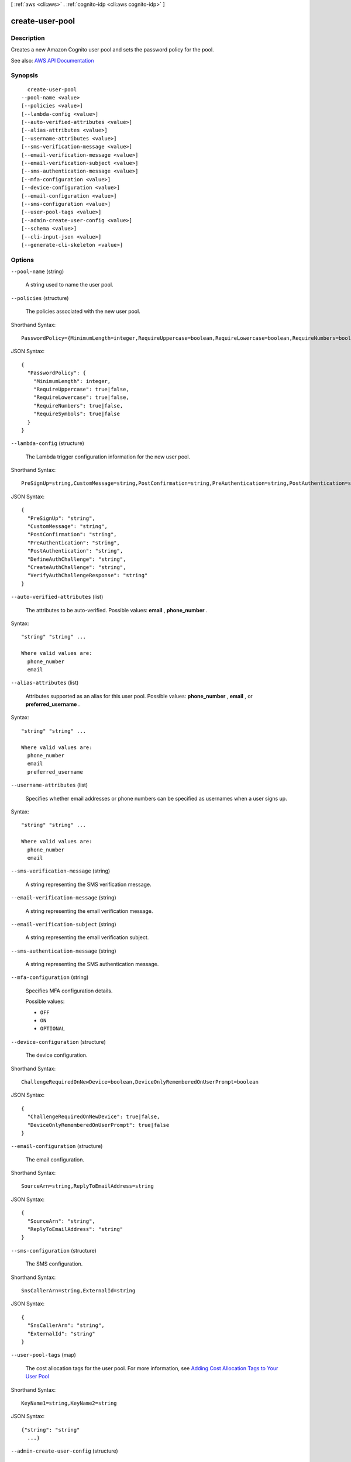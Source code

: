 [ :ref:`aws <cli:aws>` . :ref:`cognito-idp <cli:aws cognito-idp>` ]

.. _cli:aws cognito-idp create-user-pool:


****************
create-user-pool
****************



===========
Description
===========



Creates a new Amazon Cognito user pool and sets the password policy for the pool.



See also: `AWS API Documentation <https://docs.aws.amazon.com/goto/WebAPI/cognito-idp-2016-04-18/CreateUserPool>`_


========
Synopsis
========

::

    create-user-pool
  --pool-name <value>
  [--policies <value>]
  [--lambda-config <value>]
  [--auto-verified-attributes <value>]
  [--alias-attributes <value>]
  [--username-attributes <value>]
  [--sms-verification-message <value>]
  [--email-verification-message <value>]
  [--email-verification-subject <value>]
  [--sms-authentication-message <value>]
  [--mfa-configuration <value>]
  [--device-configuration <value>]
  [--email-configuration <value>]
  [--sms-configuration <value>]
  [--user-pool-tags <value>]
  [--admin-create-user-config <value>]
  [--schema <value>]
  [--cli-input-json <value>]
  [--generate-cli-skeleton <value>]




=======
Options
=======

``--pool-name`` (string)


  A string used to name the user pool.

  

``--policies`` (structure)


  The policies associated with the new user pool.

  



Shorthand Syntax::

    PasswordPolicy={MinimumLength=integer,RequireUppercase=boolean,RequireLowercase=boolean,RequireNumbers=boolean,RequireSymbols=boolean}




JSON Syntax::

  {
    "PasswordPolicy": {
      "MinimumLength": integer,
      "RequireUppercase": true|false,
      "RequireLowercase": true|false,
      "RequireNumbers": true|false,
      "RequireSymbols": true|false
    }
  }



``--lambda-config`` (structure)


  The Lambda trigger configuration information for the new user pool.

  



Shorthand Syntax::

    PreSignUp=string,CustomMessage=string,PostConfirmation=string,PreAuthentication=string,PostAuthentication=string,DefineAuthChallenge=string,CreateAuthChallenge=string,VerifyAuthChallengeResponse=string




JSON Syntax::

  {
    "PreSignUp": "string",
    "CustomMessage": "string",
    "PostConfirmation": "string",
    "PreAuthentication": "string",
    "PostAuthentication": "string",
    "DefineAuthChallenge": "string",
    "CreateAuthChallenge": "string",
    "VerifyAuthChallengeResponse": "string"
  }



``--auto-verified-attributes`` (list)


  The attributes to be auto-verified. Possible values: **email** , **phone_number** .

  



Syntax::

  "string" "string" ...

  Where valid values are:
    phone_number
    email





``--alias-attributes`` (list)


  Attributes supported as an alias for this user pool. Possible values: **phone_number** , **email** , or **preferred_username** .

  



Syntax::

  "string" "string" ...

  Where valid values are:
    phone_number
    email
    preferred_username





``--username-attributes`` (list)


  Specifies whether email addresses or phone numbers can be specified as usernames when a user signs up.

  



Syntax::

  "string" "string" ...

  Where valid values are:
    phone_number
    email





``--sms-verification-message`` (string)


  A string representing the SMS verification message.

  

``--email-verification-message`` (string)


  A string representing the email verification message.

  

``--email-verification-subject`` (string)


  A string representing the email verification subject.

  

``--sms-authentication-message`` (string)


  A string representing the SMS authentication message.

  

``--mfa-configuration`` (string)


  Specifies MFA configuration details.

  

  Possible values:

  
  *   ``OFF``

  
  *   ``ON``

  
  *   ``OPTIONAL``

  

  

``--device-configuration`` (structure)


  The device configuration.

  



Shorthand Syntax::

    ChallengeRequiredOnNewDevice=boolean,DeviceOnlyRememberedOnUserPrompt=boolean




JSON Syntax::

  {
    "ChallengeRequiredOnNewDevice": true|false,
    "DeviceOnlyRememberedOnUserPrompt": true|false
  }



``--email-configuration`` (structure)


  The email configuration.

  



Shorthand Syntax::

    SourceArn=string,ReplyToEmailAddress=string




JSON Syntax::

  {
    "SourceArn": "string",
    "ReplyToEmailAddress": "string"
  }



``--sms-configuration`` (structure)


  The SMS configuration.

  



Shorthand Syntax::

    SnsCallerArn=string,ExternalId=string




JSON Syntax::

  {
    "SnsCallerArn": "string",
    "ExternalId": "string"
  }



``--user-pool-tags`` (map)


  The cost allocation tags for the user pool. For more information, see `Adding Cost Allocation Tags to Your User Pool <http://docs.aws.amazon.com/cognito/latest/developerguide/cognito-user-pools-cost-allocation-tagging.html>`_  

  



Shorthand Syntax::

    KeyName1=string,KeyName2=string




JSON Syntax::

  {"string": "string"
    ...}



``--admin-create-user-config`` (structure)


  The configuration for ``admin-create-user`` requests.

  



Shorthand Syntax::

    AllowAdminCreateUserOnly=boolean,UnusedAccountValidityDays=integer,InviteMessageTemplate={SMSMessage=string,EmailMessage=string,EmailSubject=string}




JSON Syntax::

  {
    "AllowAdminCreateUserOnly": true|false,
    "UnusedAccountValidityDays": integer,
    "InviteMessageTemplate": {
      "SMSMessage": "string",
      "EmailMessage": "string",
      "EmailSubject": "string"
    }
  }



``--schema`` (list)


  An array of schema attributes for the new user pool. These attributes can be standard or custom attributes.

  



Shorthand Syntax::

    Name=string,AttributeDataType=string,DeveloperOnlyAttribute=boolean,Mutable=boolean,Required=boolean,NumberAttributeConstraints={MinValue=string,MaxValue=string},StringAttributeConstraints={MinLength=string,MaxLength=string} ...




JSON Syntax::

  [
    {
      "Name": "string",
      "AttributeDataType": "String"|"Number"|"DateTime"|"Boolean",
      "DeveloperOnlyAttribute": true|false,
      "Mutable": true|false,
      "Required": true|false,
      "NumberAttributeConstraints": {
        "MinValue": "string",
        "MaxValue": "string"
      },
      "StringAttributeConstraints": {
        "MinLength": "string",
        "MaxLength": "string"
      }
    }
    ...
  ]



``--cli-input-json`` (string)
Performs service operation based on the JSON string provided. The JSON string follows the format provided by ``--generate-cli-skeleton``. If other arguments are provided on the command line, the CLI values will override the JSON-provided values.

``--generate-cli-skeleton`` (string)
Prints a JSON skeleton to standard output without sending an API request. If provided with no value or the value ``input``, prints a sample input JSON that can be used as an argument for ``--cli-input-json``. If provided with the value ``output``, it validates the command inputs and returns a sample output JSON for that command.



======
Output
======

UserPool -> (structure)

  

  A container for the user pool details.

  

  Id -> (string)

    

    The ID of the user pool.

    

    

  Name -> (string)

    

    The name of the user pool.

    

    

  Policies -> (structure)

    

    A container for the policies associated with a user pool.

    

    PasswordPolicy -> (structure)

      

      A container for information about the user pool password policy.

      

      MinimumLength -> (integer)

        

        The minimum length of the password policy that you have set. Cannot be less than 6.

        

        

      RequireUppercase -> (boolean)

        

        In the password policy that you have set, refers to whether you have required users to use at least one uppercase letter in their password.

        

        

      RequireLowercase -> (boolean)

        

        In the password policy that you have set, refers to whether you have required users to use at least one lowercase letter in their password.

        

        

      RequireNumbers -> (boolean)

        

        In the password policy that you have set, refers to whether you have required users to use at least one number in their password.

        

        

      RequireSymbols -> (boolean)

        

        In the password policy that you have set, refers to whether you have required users to use at least one symbol in their password.

        

        

      

    

  LambdaConfig -> (structure)

    

    A container for the AWS Lambda triggers associated with a user pool.

    

    PreSignUp -> (string)

      

      A pre-registration AWS Lambda trigger.

      

      

    CustomMessage -> (string)

      

      A custom Message AWS Lambda trigger.

      

      

    PostConfirmation -> (string)

      

      A post-confirmation AWS Lambda trigger.

      

      

    PreAuthentication -> (string)

      

      A pre-authentication AWS Lambda trigger.

      

      

    PostAuthentication -> (string)

      

      A post-authentication AWS Lambda trigger.

      

      

    DefineAuthChallenge -> (string)

      

      Defines the authentication challenge.

      

      

    CreateAuthChallenge -> (string)

      

      Creates an authentication challenge.

      

      

    VerifyAuthChallengeResponse -> (string)

      

      Verifies the authentication challenge response.

      

      

    

  Status -> (string)

    

    The status of a user pool.

    

    

  LastModifiedDate -> (timestamp)

    

    The date the user pool was last modified.

    

    

  CreationDate -> (timestamp)

    

    The date the user pool was created.

    

    

  SchemaAttributes -> (list)

    

    A container with the schema attributes of a user pool.

    

    (structure)

      

      Contains information about the schema attribute.

      

      Name -> (string)

        

        A schema attribute of the name type.

        

        

      AttributeDataType -> (string)

        

        The attribute data type.

        

        

      DeveloperOnlyAttribute -> (boolean)

        

        Specifies whether the attribute type is developer only.

        

        

      Mutable -> (boolean)

        

        Specifies whether the attribute can be changed once it has been created.

        

        

      Required -> (boolean)

        

        Specifies whether a user pool attribute is required. If the attribute is required and the user does not provide a value, registration or sign-in will fail.

        

        

      NumberAttributeConstraints -> (structure)

        

        Specifies the constraints for an attribute of the number type.

        

        MinValue -> (string)

          

          The minimum value of an attribute that is of the number data type.

          

          

        MaxValue -> (string)

          

          The maximum value of an attribute that is of the number data type.

          

          

        

      StringAttributeConstraints -> (structure)

        

        Specifies the constraints for an attribute of the string type.

        

        MinLength -> (string)

          

          The minimum length of an attribute value of the string type.

          

          

        MaxLength -> (string)

          

          The maximum length of an attribute value of the string type.

          

          

        

      

    

  AutoVerifiedAttributes -> (list)

    

    Specifies the attributes that are auto-verified in a user pool.

    

    (string)

      

      

    

  AliasAttributes -> (list)

    

    Specifies the attributes that are aliased in a user pool.

    

    (string)

      

      

    

  UsernameAttributes -> (list)

    

    Specifies whether email addresses or phone numbers can be specified as usernames when a user signs up.

    

    (string)

      

      

    

  SmsVerificationMessage -> (string)

    

    The contents of the SMS verification message.

    

    

  EmailVerificationMessage -> (string)

    

    The contents of the email verification message.

    

    

  EmailVerificationSubject -> (string)

    

    The subject of the email verification message.

    

    

  SmsAuthenticationMessage -> (string)

    

    The contents of the SMS authentication message.

    

    

  MfaConfiguration -> (string)

    

    Can be one of the following values:

     

     
    * ``OFF`` - MFA tokens are not required and cannot be specified during user registration. 
     
    * ``ON`` - MFA tokens are required for all user registrations. You can only specify required when you are initially creating a user pool. 
     
    * ``OPTIONAL`` - Users have the option when registering to create an MFA token. 
     

    

    

  DeviceConfiguration -> (structure)

    

    The device configuration.

    

    ChallengeRequiredOnNewDevice -> (boolean)

      

      Indicates whether a challenge is required on a new device. Only applicable to a new device.

      

      

    DeviceOnlyRememberedOnUserPrompt -> (boolean)

      

      If true, a device is only remembered on user prompt.

      

      

    

  EstimatedNumberOfUsers -> (integer)

    

    A number estimating the size of the user pool.

    

    

  EmailConfiguration -> (structure)

    

    The email configuration.

    

    SourceArn -> (string)

      

      The Amazon Resource Name (ARN) of the email source.

      

      

    ReplyToEmailAddress -> (string)

      

      The REPLY-TO email address.

      

      

    

  SmsConfiguration -> (structure)

    

    The SMS configuration.

    

    SnsCallerArn -> (string)

      

      The Amazon Resource Name (ARN) of the Amazon Simple Notification Service (SNS) caller.

      

      

    ExternalId -> (string)

      

      The external ID.

      

      

    

  UserPoolTags -> (map)

    

    The cost allocation tags for the user pool. For more information, see `Adding Cost Allocation Tags to Your User Pool <http://docs.aws.amazon.com/cognito/latest/developerguide/cognito-user-pools-cost-allocation-tagging.html>`_  

    

    key -> (string)

      

      

    value -> (string)

      

      

    

  SmsConfigurationFailure -> (string)

    

    The reason why the SMS configuration cannot send the messages to your users.

    

    

  EmailConfigurationFailure -> (string)

    

    The reason why the email configuration cannot send the messages to your users.

    

    

  AdminCreateUserConfig -> (structure)

    

    The configuration for ``admin-create-user`` requests.

    

    AllowAdminCreateUserOnly -> (boolean)

      

      Set to ``True`` if only the administrator is allowed to create user profiles. Set to ``False`` if users can sign themselves up via an app.

      

      

    UnusedAccountValidityDays -> (integer)

      

      The user account expiration limit, in days, after which the account is no longer usable. To reset the account after that time limit, you must call ``admin-create-user`` again, specifying ``"RESEND"`` for the ``MessageAction`` parameter. The default value for this parameter is 7.

      

      

    InviteMessageTemplate -> (structure)

      

      The message template to be used for the welcome message to new users.

      

      SMSMessage -> (string)

        

        The message template for SMS messages.

        

        

      EmailMessage -> (string)

        

        The message template for email messages.

        

        

      EmailSubject -> (string)

        

        The subject line for email messages.

        

        

      

    

  

